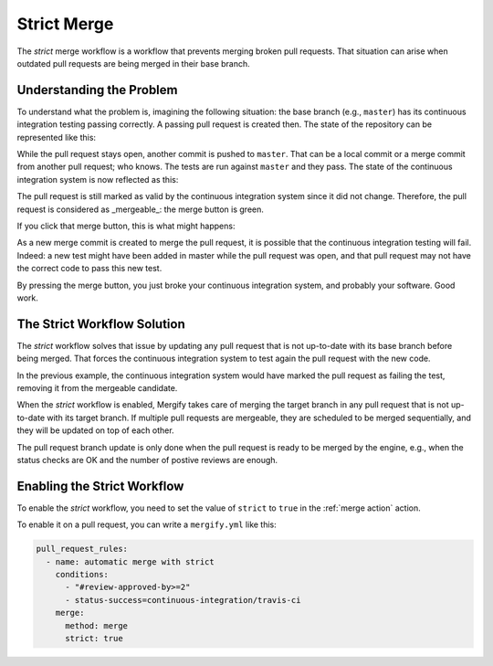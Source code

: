 .. _strict merge:

===============
Strict Merge
===============

The *strict* merge workflow is a workflow that prevents merging broken pull
requests. That situation can arise when outdated pull requests are being merged
in their base branch.

Understanding the Problem
=========================

To understand what the problem is, imagining the following situation: the base
branch (e.g., ``master``) has its continuous integration testing passing
correctly.  A passing pull request is created then. The state of the repository
can be represented like this:

.. image:: _static/master-pr-ci-pass.png
   :alt: Pull request is open

While the pull request stays open, another commit is pushed to ``master``. That
can be a local commit or a merge commit from another pull request; who knows.
The tests are run against ``master`` and they pass. The state of the continuous
integration system is now reflected as this:

.. image:: _static/new-master-pr-ci-pass.png
   :alt: Base branch adds a new commit

The pull request is still marked as valid by the continuous integration system
since it did not change. Therefore, the pull request is considered as
_mergeable_: the merge button is green.

If you click that merge button, this is what might happens:


.. image:: _static/merge-ci-fail.png
   :alt: Base branch is broken

As a new merge commit is created to merge the pull request, it is possible that
the continuous integration testing will fail. Indeed: a new test might have
been added in master while the pull request was open, and that pull request may
not have the correct code to pass this new test.

By pressing the merge button, you just broke your continuous integration
system, and probably your software. Good work.

The Strict Workflow Solution
============================

The *strict* workflow solves that issue by updating any pull request that is
not up-to-date with its base branch before being merged. That forces the
continuous integration system to test again the pull request with the new code.

In the previous example, the continuous integration system would have marked the
pull request as failing the test, removing it from the mergeable candidate.

.. image:: _static/merge-ci-fail.png
   :alt: Rebase make CI fails

When the *strict* workflow is enabled, Mergify takes care of merging the target
branch in any pull request that is not up-to-date with its target branch. If
multiple pull requests are mergeable, they are scheduled to be merged
sequentially, and they will be updated on top of each other.

The pull request branch update is only done when the pull request is ready to
be merged by the engine, e.g., when the status checks are OK and the number of
postive reviews are enough.


Enabling the Strict Workflow
============================

To enable the *strict* workflow, you need to set the value of ``strict`` to
``true`` in the :ref:`merge action` action.

To enable it on a pull request, you can write a ``mergify.yml`` like this:

.. code-block:: yaml

    pull_request_rules:
      - name: automatic merge with strict
        conditions:
          - "#review-approved-by>=2"
          - status-success=continuous-integration/travis-ci
        merge:
          method: merge
          strict: true

